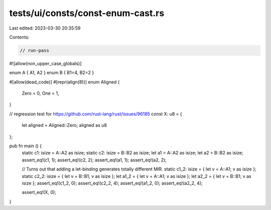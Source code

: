tests/ui/consts/const-enum-cast.rs
==================================

Last edited: 2023-03-30 20:35:59

Contents:

.. code-block:: rs

    // run-pass
#![allow(non_upper_case_globals)]

enum A { A1, A2 }
enum B { B1=4, B2=2 }

#[allow(dead_code)]
#[repr(align(8))]
enum Aligned {
    Zero = 0,
    One = 1,
}

// regression test for https://github.com/rust-lang/rust/issues/96185
const X: u8 = {
    let aligned = Aligned::Zero;
    aligned as u8
};

pub fn main () {
    static c1: isize = A::A2 as isize;
    static c2: isize = B::B2 as isize;
    let a1 = A::A2 as isize;
    let a2 = B::B2 as isize;
    assert_eq!(c1, 1);
    assert_eq!(c2, 2);
    assert_eq!(a1, 1);
    assert_eq!(a2, 2);

    // Turns out that adding a let-binding generates totally different MIR.
    static c1_2: isize = { let v = A::A1; v as isize };
    static c2_2: isize = { let v = B::B1; v as isize };
    let a1_2 = { let v = A::A1; v as isize };
    let a2_2 = { let v = B::B1; v as isize };
    assert_eq!(c1_2, 0);
    assert_eq!(c2_2, 4);
    assert_eq!(a1_2, 0);
    assert_eq!(a2_2, 4);

    assert_eq!(X, 0);
}


